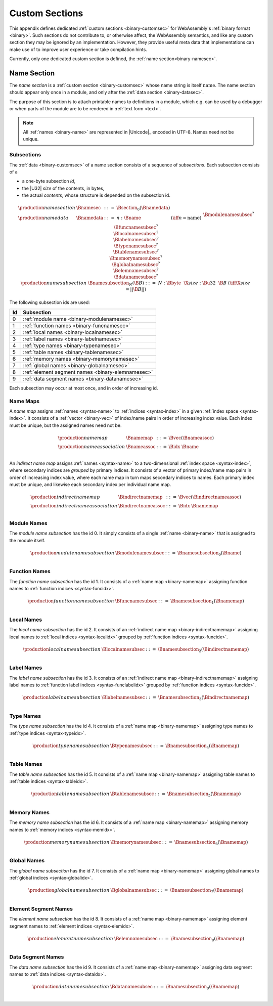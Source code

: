 .. index:: custom section, section, binary format

Custom Sections
---------------

This appendix defines dedicated :ref:`custom sections <binary-customsec>` for WebAssembly's :ref:`binary format <binary>`.
Such sections do not contribute to, or otherwise affect, the WebAssembly semantics, and like any custom section they may be ignored by an implementation.
However, they provide useful meta data that implementations can make use of to improve user experience or take compilation hints.

Currently, only one dedicated custom section is defined, the :ref:`name section<binary-namesec>`.


.. index:: ! name section, name, Unicode UTF-8
.. _binary-namesec:

Name Section
~~~~~~~~~~~~

The *name section* is a :ref:`custom section <binary-customsec>` whose name string is itself :math:`\text{name}`.
The name section should appear only once in a module, and only after the :ref:`data section <binary-datasec>`.

The purpose of this section is to attach printable names to definitions in a module, which e.g. can be used by a debugger or when parts of the module are to be rendered in :ref:`text form <text>`.

.. note::
   All :ref:`names <binary-name>` are represented in |Unicode|_ encoded in UTF-8.
   Names need not be unique.


.. _binary-namesubsection:

Subsections
...........

The :ref:`data <binary-customsec>` of a name section consists of a sequence of *subsections*.
Each subsection consists of a

* a one-byte subsection *id*,
* the |U32| *size* of the contents, in bytes,
* the actual *contents*, whose structure is depended on the subsection id.

.. math::
   \begin{array}{llcll}
   \production{name section} & \Bnamesec &::=&
     \Bsection_0(\Bnamedata) \\
   \production{name data} & \Bnamedata &::=&
     n{:}\Bname & (\iff n = \text{name}) \\ &&&
     \Bmodulenamesubsec^? \\ &&&
     \Bfuncnamesubsec^? \\ &&&
     \Blocalnamesubsec^? \\ &&&
     \Blabelnamesubsec^? \\ &&&
     \Btypenamesubsec^? \\ &&&
     \Btablenamesubsec^? \\ &&&
     \Bmemorynamesubsec^? \\ &&&
     \Bglobalnamesubsec^? \\ &&&
     \Belemnamesubsec^? \\ &&&
     \Bdatanamesubsec^? \\
   \production{name subsection} & \Bnamesubsection_N(\B{B}) &::=&
     N{:}\Bbyte~~\X{size}{:}\Bu32~~\B{B}
       & (\iff \X{size} = ||\B{B}||) \\
   \end{array}

The following subsection ids are used:

==  ===========================================
Id  Subsection                                 
==  ===========================================
 0  :ref:`module name <binary-modulenamesec>`
 1  :ref:`function names <binary-funcnamesec>`    
 2  :ref:`local names <binary-localnamesec>`
 3  :ref:`label names <binary-labelnamesec>`
 4  :ref:`type names <binary-typenamesec>`
 5  :ref:`table names <binary-tablenamesec>`
 6  :ref:`memory names <binary-memorynamesec>`
 7  :ref:`global names <binary-globalnamesec>`
 8  :ref:`element segment names <binary-elemnamesec>`
 9  :ref:`data segment names <binary-datanamesec>`
==  ===========================================

Each subsection may occur at most once, and in order of increasing id.


.. index:: ! name map, index, index space
.. _binary-indirectnamemap:
.. _binary-namemap:

Name Maps
.........

A *name map* assigns :ref:`names <syntax-name>` to :ref:`indices <syntax-index>` in a given :ref:`index space <syntax-index>`.
It consists of a :ref:`vector <binary-vec>` of index/name pairs in order of increasing index value.
Each index must be unique, but the assigned names need not be.

.. math::
   \begin{array}{llclll}
   \production{name map} & \Bnamemap &::=&
     \Bvec(\Bnameassoc) \\
   \production{name association} & \Bnameassoc &::=&
     \Bidx~\Bname \\
   \end{array}

An *indirect name map* assigns :ref:`names <syntax-name>` to a two-dimensional :ref:`index space <syntax-index>`, where secondary indices are *grouped* by primary indices.
It consists of a vector of primary index/name map pairs in order of increasing index value, where each name map in turn maps secondary indices to names.
Each primary index must be unique, and likewise each secondary index per individual name map.

.. math::
   \begin{array}{llclll}
   \production{indirect name map} & \Bindirectnamemap &::=&
     \Bvec(\Bindirectnameassoc) \\
   \production{indirect name association} & \Bindirectnameassoc &::=&
     \Bidx~\Bnamemap \\
   \end{array}


.. index:: module
.. _binary-modulenamesec:

Module Names
............

The *module name subsection* has the id 0.
It simply consists of a single :ref:`name <binary-name>` that is assigned to the module itself.

.. math::
   \begin{array}{llclll}
   \production{module name subsection} & \Bmodulenamesubsec &::=&
     \Bnamesubsection_0(\Bname) \\
   \end{array}


.. index:: function, function index
.. _binary-funcnamesec:

Function Names
..............

The *function name subsection* has the id 1.
It consists of a :ref:`name map <binary-namemap>` assigning function names to :ref:`function indices <syntax-funcidx>`.

.. math::
   \begin{array}{llclll}
   \production{function name subsection} & \Bfuncnamesubsec &::=&
     \Bnamesubsection_1(\Bnamemap) \\
   \end{array}


.. index:: function, local, function index, local index
.. _binary-localnamesec:

Local Names
...........

The *local name subsection* has the id 2.
It consists of an :ref:`indirect name map <binary-indirectnamemap>` assigning local names to :ref:`local indices <syntax-localidx>` grouped by :ref:`function indices <syntax-funcidx>`.

.. math::
   \begin{array}{llclll}
   \production{local name subsection} & \Blocalnamesubsec &::=&
     \Bnamesubsection_2(\Bindirectnamemap) \\
   \end{array}


.. index:: function, label, function index, label index
.. _binary-labelnamesec:

Label Names
...........

The *label name subsection* has the id 3.
It consists of an :ref:`indirect name map <binary-indirectnamemap>` assigning label names to :ref:`function label indices <syntax-funclabelidx>` grouped by :ref:`function indices <syntax-funcidx>`.

.. math::
  \begin{array}{llclll}
  \production{label name subsection} & \Blabelnamesubsec &::=&
    \Bnamesubsection_3(\Bindirectnamemap) \\
  \end{array}


.. index:: type, type index
.. _binary-typenamesec:

Type Names
..............

The *type name subsection* has the id 4.
It consists of a :ref:`name map <binary-namemap>` assigning type names to :ref:`type indices <syntax-typeidx>`.

.. math::
   \begin{array}{llclll}
   \production{type name subsection} & \Btypenamesubsec &::=&
     \Bnamesubsection_4(\Bnamemap) \\
   \end{array}

.. index:: table, table index
.. _binary-tablenamesec:

Table Names
..............

The *table name subsection* has the id 5.
It consists of a :ref:`name map <binary-namemap>` assigning table names to :ref:`table indices <syntax-tableidx>`.

.. math::
   \begin{array}{llclll}
   \production{table name subsection} & \Btablenamesubsec &::=&
     \Bnamesubsection_5(\Bnamemap) \\
   \end{array}

.. index:: memory, memory index
.. _binary-memorynamesec:

Memory Names
..............

The *memory name subsection* has the id 6.
It consists of a :ref:`name map <binary-namemap>` assigning memory names to :ref:`memory indices <syntax-memidx>`.

.. math::
   \begin{array}{llclll}
   \production{memory name subsection} & \Bmemorynamesubsec &::=&
     \Bnamesubsection_6(\Bnamemap) \\
   \end{array}

.. index:: global, global index
.. _binary-globalnamesec:

Global Names
..............

The *global name subsection* has the id 7.
It consists of a :ref:`name map <binary-namemap>` assigning global names to :ref:`global indices <syntax-globalidx>`.

.. math::
   \begin{array}{llclll}
   \production{global name subsection} & \Bglobalnamesubsec &::=&
     \Bnamesubsection_7(\Bnamemap) \\
   \end{array}

.. index:: element, element index
.. _binary-elemnamesec:

Element Segment Names
.....................

The *element name subsection* has the id 8.
It consists of a :ref:`name map <binary-namemap>` assigning element segment names to :ref:`element indices <syntax-elemidx>`.

.. math::
   \begin{array}{llclll}
   \production{element name subsection} & \Belemnamesubsec &::=&
     \Bnamesubsection_8(\Bnamemap) \\
   \end{array}

.. index:: element, element index
.. _binary-datanamesec:

Data Segment Names
..................

The *data name subsection* has the id 9.
It consists of a :ref:`name map <binary-namemap>` assigning data segment names to :ref:`data indices <syntax-dataidx>`.

.. math::
   \begin{array}{llclll}
   \production{data name subsection} & \Bdatanamesubsec &::=&
     \Bnamesubsection_9(\Bnamemap) \\
   \end{array}
